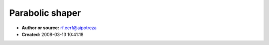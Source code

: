 Parabolic shaper
================

- **Author or source:** rf.eerf@aipotreza
- **Created:** 2008-03-13 10:41:18


.. code-block:: text
    :caption: notes

    This function can be used for oscillators or shaper.
    it can be driven by a phase accumulator or an audio input.
    


.. code-block:: c++
    :linenos:
    :caption: code

    Function Parashape(inp:single):single;
    var fgh,tgh:single;
    begin
    fgh    := inp ;
    fgh    := 0.25-f_abs(fgh) ;
    tgh    := fgh ;
    tgh    := 1-2*f_abs(tgh);
    fgh    := fgh*8;
    result := fgh*tgh ;
    end;
    // f_abs is the function of ddsputils unit.

